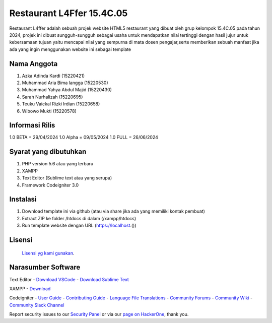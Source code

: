 #####################################
Restaurant L4Ffer 15.4C.05
#####################################

Restaurant L4ffer adalah sebuah projek website HTML5 restaurant yang dibuat oleh grup kelompok 15.4C.05 pada tahun 2024,
projek ini dibuat sungguh-sungguh sebagai usaha untuk mendapatkan nilai tertinggi dengan hasil jujur untuk kebersamaan
tujuan yaitu mencapai nilai yang sempurna di mata dosen pengajar,serte memberikan sebuah manfaat jika ada yang ingin
menggunakan website ini sebagai template


************************
Nama Anggota
************************
1. Azka Adinda Kardi (15220421)
2. Muhammad Aria Bima langga  (15220530)
3. Muhammad Yahya Abdul Majid (15220430)
4. Sarah Nurhalizah (15220695)
5. Teuku Vaickal Rizki Irdian (15220658)
6. Wibowo Mukti (15220578)

*******************
Informasi Rilis
*******************

1.0 BETA 	= 29/04/2024
1.0 Alpha = 09/05/2024
1.0 FULL 	= 26/06/2024

***********************
Syarat yang dibutuhkan
***********************

1. PHP version 5.6 atau yang terbaru
2. XAMPP 
3. Text Editor (Sublime text atau yang serupa)
4. Framework Codeigniter 3.0

************
Instalasi
************

1. Download template ini via github (atau via share jika ada yang memiliki kontak pembuat)
2. Extract ZIP ke folder /htdocs di dalam (/xampp/htdocs)
3. Run template website dengan URL (https://localhost.())

*******
Lisensi
*******

 `Lisensi yg kami gunakan <https://github.com/bcit-ci/CodeIgniter/blob/develop/user_guide_src/source/license.rst>`_.

********************
Narasumber Software
********************

Text Editor
- `Download VSCode <https://code.visualstudio.com/Download>`_
- `Download Sublime Text <https://www.sublimetext.com/>`_

XAMPP
- `Download <https://www.apachefriends.org/download.html>`_

Codeigniter
-  `User Guide <https://codeigniter.com/docs>`_
-  `Contributing Guide <https://github.com/bcit-ci/CodeIgniter/blob/develop/contributing.md>`_
-  `Language File Translations <https://github.com/bcit-ci/codeigniter3-translations>`_
-  `Community Forums <http://forum.codeigniter.com/>`_
-  `Community Wiki <https://github.com/bcit-ci/CodeIgniter/wiki>`_
-  `Community Slack Channel <https://codeigniterchat.slack.com>`_

Report security issues to our `Security Panel <mailto:security@codeigniter.com>`_
or via our `page on HackerOne <https://hackerone.com/codeigniter>`_, thank you.
